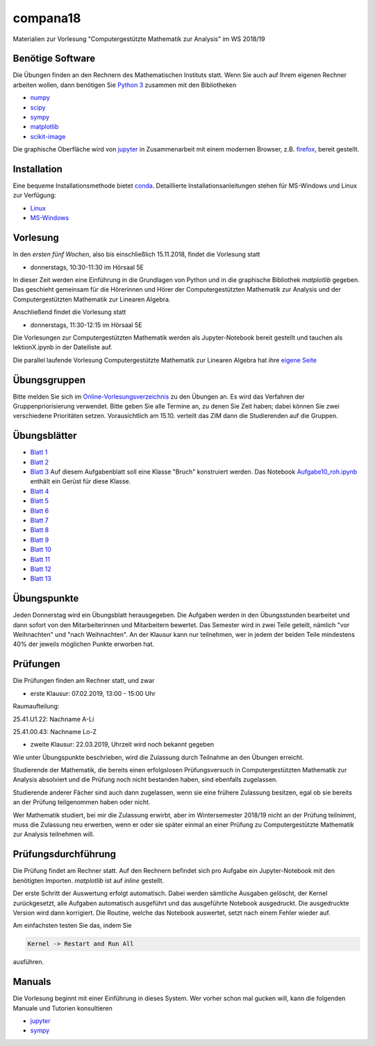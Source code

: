 compana18
=========

Materialien zur Vorlesung "Computergestützte Mathematik zur Analysis" im
WS 2018/19

Benötige Software
-----------------

Die Übungen finden an den Rechnern des Mathematischen Instituts statt.
Wenn Sie auch auf Ihrem eigenen Rechner arbeiten wollen, dann benötigen
Sie `Python 3 <http://www.python.org>`__ zusammen mit den Bibliotheken

-  `numpy <http://www.numpy.org>`__
-  `scipy <http://www.scipy.org>`__
-  `sympy <http://www.sympy.org>`__
-  `matplotlib <http://matplotlib.org>`__
-  `scikit-image <https://scikit-image.org/>`__

Die graphische Oberfläche wird von `jupyter <http://jupyter.org>`__ in
Zusammenarbeit mit einem modernen Browser, z.B.
`firefox <https://www.mozilla.org/de/firefox>`__, bereit gestellt.

Installation
------------

Eine bequeme Installationsmethode bietet
`conda <http://conda.pydata.org>`__. Detaillierte
Installationsanleitungen stehen für MS-Windows und Linux zur Verfügung:

-  `Linux <../master/installation-linux.rst>`__
-  `MS-Windows <../master/installation-windows.rst>`__

Vorlesung
---------

In den *ersten fünf Wochen*, also bis einschließlich 15.11.2018,
findet die Vorlesung statt

- donnerstags, 10:30-11:30 im Hörsaal 5E

In dieser Zeit werden eine Einführung in die Grundlagen von Python und 
in die graphische Bibliothek `matplotlib` gegeben.  Das geschieht gemeinsam 
für die Hörerinnen und Hörer der Computergestützten Mathematik zur Analysis
und der Computergestützten Mathematik zur Linearen Algebra.

Anschließend findet die Vorlesung statt

- donnerstags, 11:30-12:15 im Hörsaal 5E

Die Vorlesungen zur Computergestützten Mathematik werden als Jupyter-Notebook
bereit gestellt und tauchen als lektionX.ipynb in der Dateiliste auf.  

Die parallel laufende Vorlesung  
Computergestützte Mathematik zur Linearen Algebra hat ihre `eigene Seite`_
 
.. _`eigene Seite`: http://www.am.uni-duesseldorf.de/~schaedle/lehre/ws2018/CompLA/

Übungsgruppen
-------------

Bitte melden Sie sich im `Online-Vorlesungsverzeichnis`_ zu den Übungen an.
Es wird das Verfahren der Gruppenpriorisierung verwendet.  Bitte geben Sie
alle Termine an, zu denen Sie Zeit haben; dabei können Sie zwei verschiedene
Prioritäten setzen.  Vorausichtlich am 15.10. verteilt das ZIM dann die 
Studierenden auf die Gruppen.

.. _`Online-Vorlesungsverzeichnis`: https://lsf.uni-duesseldorf.de/qisserver/servlet/de.his.servlet.RequestDispatcherServlet?state=verpublish&status=init&vmfile=no&publishid=169130&moduleCall=webInfo&publishConfFile=webInfo&publishSubDir=veranstaltung

Übungsblätter
-------------

- `Blatt 1`_ 
- `Blatt 2`_
- `Blatt 3`_  Auf diesem Aufgabenblatt soll eine Klasse "Bruch" konstruiert
  werden.  Das Notebook `Aufgabe10_roh.ipynb`_ enthält ein Gerüst für diese 
  Klasse. 
- `Blatt 4`_ 
- `Blatt 5`_ 
- `Blatt 6`_ 
- `Blatt 7`_ 
- `Blatt 8`_ 
- `Blatt 9`_ 
- `Blatt 10`_ 
- `Blatt 11`_ 
- `Blatt 12`_ 
- `Blatt 13`_ 
 
.. _`Blatt 1`: http://www.math.uni-duesseldorf.de/~braun/compana18/ueb1.pdf
.. _`Blatt 2`: http://www.math.uni-duesseldorf.de/~braun/compana18/ueb2.pdf
.. _`Blatt 3`: http://www.math.uni-duesseldorf.de/~braun/compana18/ueb3.pdf
.. _`Blatt 4`: http://www.math.uni-duesseldorf.de/~braun/compana18/ueb4.pdf
.. _`Blatt 5`: http://www.math.uni-duesseldorf.de/~braun/compana18/ueb5.pdf
.. _`Blatt 6`: http://www.math.uni-duesseldorf.de/~braun/compana18/ueb6.pdf
.. _`Blatt 7`: http://www.math.uni-duesseldorf.de/~braun/compana18/ueb7.pdf
.. _`Blatt 8`: http://www.math.uni-duesseldorf.de/~braun/compana18/ueb8.pdf
.. _`Blatt 9`: http://www.math.uni-duesseldorf.de/~braun/compana18/ueb9.pdf
.. _`Blatt 10`: http://www.math.uni-duesseldorf.de/~braun/compana18/ueb10.pdf
.. _`Blatt 11`: http://www.math.uni-duesseldorf.de/~braun/compana18/ueb11.pdf
.. _`Blatt 12`: http://www.math.uni-duesseldorf.de/~braun/compana18/ueb12.pdf
.. _`Blatt 13`: http://www.math.uni-duesseldorf.de/~braun/compana18/ueb13.pdf
.. _`Aufgabe10_roh.ipynb`: http://www.math.uni-duesseldorf.de/~braun/compana18/Aufgabe10_roh.ipynb

Übungspunkte
------------

Jeden Donnerstag wird ein Übungsblatt herausgegeben.  Die Aufgaben werden in
den Übungsstunden bearbeitet und dann sofort von den Mitarbeiterinnen und
Mitarbeitern bewertet.  Das Semester wird in zwei Teile geteilt, nämlich "vor
Weihnachten" und "nach Weihnachten".  An der Klausur kann nur teilnehmen, wer
in jedem der beiden Teile mindestens 40% der jeweils möglichen Punkte erworben
hat.

Prüfungen
---------

Die Prüfungen finden am Rechner statt, und zwar

- erste Klausur:  07.02.2019, 13:00 - 15:00 Uhr

Raumaufteilung:

25.41.U1.22: Nachname A-Li

25.41.00.43: Nachname Lo-Z

- zweite Klausur:  22.03.2019, Uhrzeit wird noch bekannt gegeben
  
Wie unter Übungspunkte beschrieben, wird die Zulassung durch
Teilnahme an den Übungen erreicht.  

Studierende der Mathematik, die bereits einen erfolgslosen
Prüfungsversuch in Computergestützten Mathematik zur Analysis
absolviert und die Prüfung noch nicht bestanden haben,
sind ebenfalls zugelassen.

Studierende anderer Fächer sind auch dann zugelassen, wenn sie
eine frühere Zulassung besitzen, egal ob sie bereits an der
Prüfung teilgenommen haben oder nicht.

Wer Mathematik studiert, bei mir die Zulassung erwirbt, aber 
im Wintersemester 2018/19 nicht an der Prüfung teilnimmt, 
muss die Zulassung neu erwerben, 
wenn er oder sie später einmal an einer Prüfung zu Computergestützte
Mathematik zur Analysis teilnehmen will.

Prüfungsdurchführung
--------------------

Die Prüfung findet am Rechner statt.  Auf den Rechnern befindet sich pro
Aufgabe ein Jupyter-Notebook mit den benötigten Importen.  `matplotlib` ist
auf `inline` gestellt.

Der erste Schritt der Auswertung erfolgt automatisch.  Dabei werden sämtliche
Ausgaben gelöscht, der Kernel zurückgesetzt, alle Aufgaben automatisch
ausgeführt und das ausgeführte Notebook ausgedruckt.  Die ausgedruckte Version
wird dann korrigiert.  Die Routine, welche das Notebook auswertet, setzt nach
einem Fehler wieder auf.

Am einfachsten testen Sie das, indem Sie 

.. code::
    
    Kernel -> Restart and Run All

ausführen.




Manuals
-------

Die Vorlesung beginnt mit einer Einführung in dieses System. Wer vorher
schon mal gucken will, kann die folgenden Manuale und Tutorien
konsultieren

-  `jupyter <http://nbviewer.jupyter.org/github/jupyter/notebook/blob/master/docs/source/examples/Notebook/Notebook%20Basics.ipynb>`__
-  `sympy <http://docs.sympy.org/dev/tutorial/>`__
